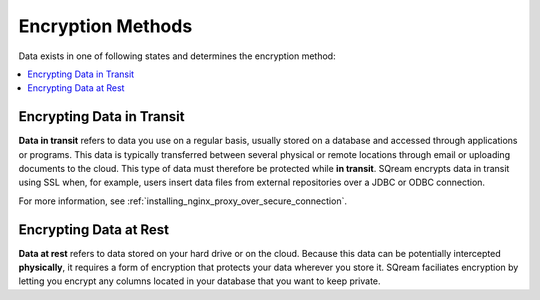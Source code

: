 .. _data_encryption_methods:

***********************
Encryption Methods
***********************
Data exists in one of following states and determines the encryption method:

.. contents::
   :local:
   :depth: 1

Encrypting Data in Transit
----------------
**Data in transit** refers to data you use on a regular basis, usually stored on a database and accessed through applications or programs. This data is typically transferred between several physical or remote locations through email or uploading documents to the cloud. This type of data must therefore be protected while **in transit**. SQream encrypts data in transit using SSL when, for example, users insert data files from external repositories over a JDBC or ODBC connection.

For more information, see :ref:`installing_nginx_proxy_over_secure_connection`.

Encrypting Data at Rest
----------------
**Data at rest** refers to data stored on your hard drive or on the cloud. Because this data can be potentially intercepted **physically**, it requires a form of encryption that protects your data wherever you store it. SQream faciliates encryption by letting you encrypt any columns located in your database that you want to keep private.